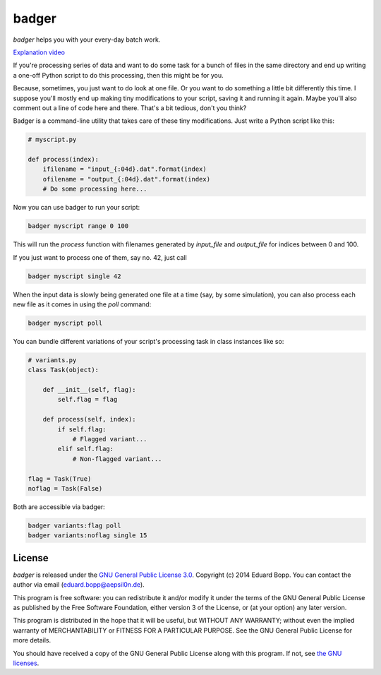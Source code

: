 badger
======

*badger* helps you with your every-day batch work.

`Explanation video <https://www.youtube.com/watch?v=hGlyFc79BUE>`_

If you're processing series of data and want to do some task for a bunch of
files in the same directory and end up writing a one-off Python script to do
this processing, then this might be for you.

Because, sometimes, you just want to do look at one file. Or you want to do
something a little bit differently this time. I suppose you'll mostly end up
making tiny modifications to your script, saving it and running it again. Maybe
you'll also comment out a line of code here and there. That's a bit tedious,
don't you think?

Badger is a command-line utility that takes care of these tiny modifications.
Just write a Python script like this:

.. code:: python

    # myscript.py

    def process(index):
        ifilename = "input_{:04d}.dat".format(index)
        ofilename = "output_{:04d}.dat".format(index)
        # Do some processing here...


Now you can use badger to run your script:

.. code:: bash

    badger myscript range 0 100

This will run the `process` function with filenames generated by `input_file`
and `output_file` for indices between 0 and 100.

If you just want to process one of them, say no. 42, just call

.. code:: bash

    badger myscript single 42

When the input data is slowly being generated one file at a time (say, by some
simulation), you can also process each new file as it comes in using the `poll`
command:

.. code:: bash

    badger myscript poll

You can bundle different variations of your script's processing task in class
instances like so:

.. code:: python

    # variants.py
    class Task(object):

        def __init__(self, flag):
            self.flag = flag

        def process(self, index):
            if self.flag:
                # Flagged variant...
            elif self.flag:
                # Non-flagged variant...

    flag = Task(True)
    noflag = Task(False)

Both are accessible via badger:

.. code:: bash

    badger variants:flag poll
    badger variants:noflag single 15


License
-------

*badger* is released under the `GNU General Public License 3.0
<https://www.gnu.org/licenses/gpl-3.0.txt>`_. Copyright (c) 2014 Eduard Bopp.
You can contact the author via email (`eduard.bopp@aepsil0n.de
<eduard.bopp@aepsil0n.de>`_).

This program is free software: you can redistribute it and/or modify it under
the terms of the GNU General Public License as published by the Free Software
Foundation, either version 3 of the License, or (at your option) any later
version.

This program is distributed in the hope that it will be useful, but WITHOUT ANY
WARRANTY; without even the implied warranty of MERCHANTABILITY or FITNESS FOR A
PARTICULAR PURPOSE.  See the GNU General Public License for more details.

You should have received a copy of the GNU General Public License along with
this program.  If not, see `the GNU licenses <http://www.gnu.org/licenses/>`_.
